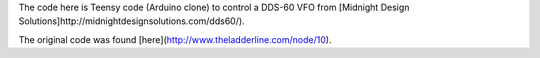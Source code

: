 The code here is Teensy code (Arduino clone) to control a DDS-60 VFO from
[Midnight Design Solutions]http://midnightdesignsolutions.com/dds60/).

The original code was found [here](http://www.theladderline.com/node/10).
